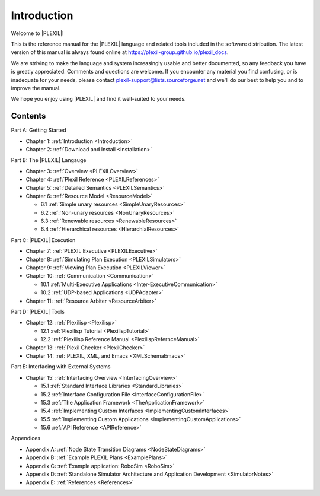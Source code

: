 .. _Introduction:

Introduction
=============

Welcome to |PLEXIL|!

This is the reference manual for the |PLEXIL| language and related tools
included in the software distribution. The latest version of this manual
is always found online at
https://plexil-group.github.io/plexil_docs.

We are striving to make the language and system increasingly usable
and better documented, so any feedback you have is greatly
appreciated.  Comments and questions are welcome. If you encounter any
material you find confusing, or is inadequate for your needs, please
contact plexil-support@lists.sourceforge.net and we'll do our best to
help you and to improve the manual.

We hope you enjoy using |PLEXIL| and find it well-suited to your needs.

Contents
~~~~~~~~

Part A: Getting Started

-  Chapter 1: :ref:`Introduction <Introduction>`

-  Chapter 2: :ref:`Download and Install <Installation>`

Part B: The |PLEXIL| Langauge

-  Chapter 3: :ref:`Overview <PLEXILOverview>`

-  Chapter 4: :ref:`Plexil Reference <PLEXILReferences>`

-  Chapter 5: :ref:`Detailed Semantics <PLEXILSemantics>`

-  Chapter 6: :ref:`Resource Model <ResourceModel>`

   -  6.1 :ref:`Simple unary resources <SimpleUnaryResources>`
   -  6.2 :ref:`Non-unary resources <NonUnaryResources>`
   -  6.3 :ref:`Renewable resources <RenewableResources>`
   -  6.4 :ref:`Hierarchical resources <HierarchialResources>`

Part C: |PLEXIL| Execution

-  Chapter 7: :ref:`PLEXIL Executive <PLEXILExecutive>`

-  Chapter 8: :ref:`Simulating Plan Execution <PLEXILSimulators>`

-  Chapter 9: :ref:`Viewing Plan Execution <PLEXILViewer>`

-  Chapter 10: :ref:`Communication <Communication>`

   -  10.1 :ref:`Multi-Executive Applications <Inter-ExecutiveCommunication>`
   -  10.2 :ref:`UDP-based Applications <UDPAdapter>`

-  Chapter 11: :ref:`Resource Arbiter <ResourceArbiter>`

Part D: |PLEXIL| Tools

-  Chapter 12: :ref:`Plexilisp <Plexilisp>`

   -  12.1 :ref:`Plexilisp Tutorial <PlexilispTutorial>`
   -  12.2 :ref:`Plexilisp Reference Manual <PlexilispRefernceManual>`

-  Chapter 13: :ref:`Plexil Checker <PlexilChecker>`

-  Chapter 14: :ref:`PLEXIL, XML, and Emacs <XMLSchemaEmacs>`

Part E: Interfacing with External Systems

-  Chapter 15: :ref:`Interfacing Overview <InterfacingOverview>`

   -  15.1 :ref:`Standard Interface Libraries <StandardLibraries>`
   -  15.2 :ref:`Interface Configuration File <InterfaceConfigurationFile>`
   -  15.3 :ref:`The Application Framework <TheApplicationFramework>`
   -  15.4 :ref:`Implementing Custom Interfaces <ImplementingCustomInterfaces>`
   -  15.5 :ref:`Implementing Custom Applications <ImplementingCustomApplications>`
   -  15.6 :ref:`API Reference <APIReference>`

Appendices

-  Appendix A: :ref:`Node State Transition Diagrams <NodeStateDiagrams>`

-  Appendix B: :ref:`Example PLEXIL Plans <ExamplePlans>`

-  Appendix C: :ref:`Example application: RoboSim <RoboSim>`

-  Appendix D: :ref:`Standalone Simulator Architecture and Application Development <SimulatorNotes>`

-  Appendix E: :ref:`References <References>`
